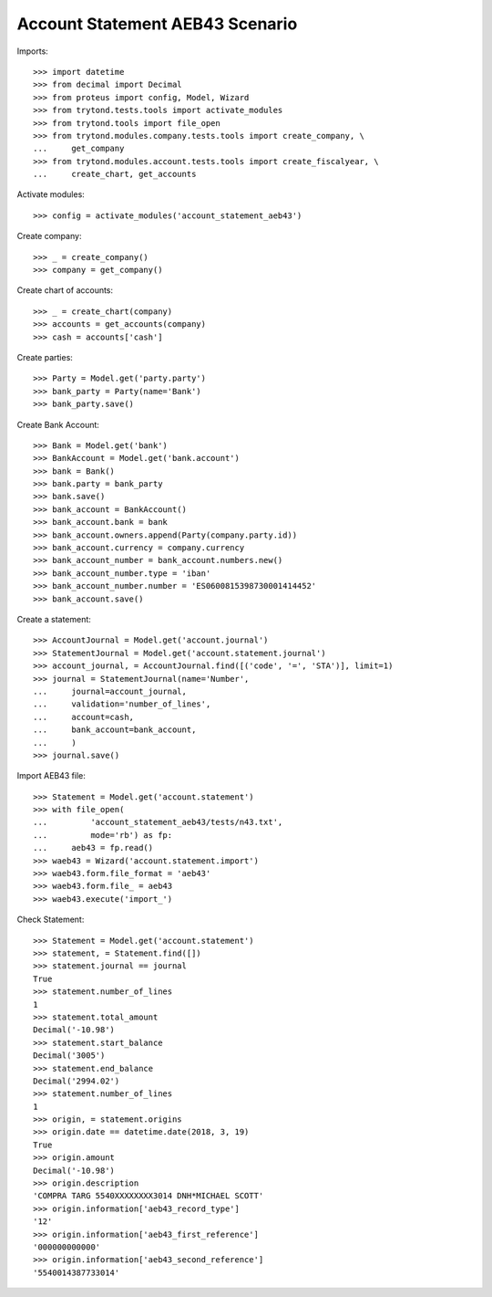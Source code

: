 ================================
Account Statement AEB43 Scenario
================================

Imports::

    >>> import datetime
    >>> from decimal import Decimal
    >>> from proteus import config, Model, Wizard
    >>> from trytond.tests.tools import activate_modules
    >>> from trytond.tools import file_open
    >>> from trytond.modules.company.tests.tools import create_company, \
    ...     get_company
    >>> from trytond.modules.account.tests.tools import create_fiscalyear, \
    ...     create_chart, get_accounts

Activate modules::

    >>> config = activate_modules('account_statement_aeb43')

Create company::

    >>> _ = create_company()
    >>> company = get_company()

Create chart of accounts::

    >>> _ = create_chart(company)
    >>> accounts = get_accounts(company)
    >>> cash = accounts['cash']

Create parties::

    >>> Party = Model.get('party.party')
    >>> bank_party = Party(name='Bank')
    >>> bank_party.save()

Create Bank Account::

    >>> Bank = Model.get('bank')
    >>> BankAccount = Model.get('bank.account')
    >>> bank = Bank()
    >>> bank.party = bank_party
    >>> bank.save()
    >>> bank_account = BankAccount()
    >>> bank_account.bank = bank
    >>> bank_account.owners.append(Party(company.party.id))
    >>> bank_account.currency = company.currency
    >>> bank_account_number = bank_account.numbers.new()
    >>> bank_account_number.type = 'iban'
    >>> bank_account_number.number = 'ES0600815398730001414452'
    >>> bank_account.save()

Create a statement::

    >>> AccountJournal = Model.get('account.journal')
    >>> StatementJournal = Model.get('account.statement.journal')
    >>> account_journal, = AccountJournal.find([('code', '=', 'STA')], limit=1)
    >>> journal = StatementJournal(name='Number',
    ...     journal=account_journal,
    ...     validation='number_of_lines',
    ...     account=cash,
    ...     bank_account=bank_account,
    ...     )
    >>> journal.save()

Import AEB43 file::

    >>> Statement = Model.get('account.statement')
    >>> with file_open(
    ...         'account_statement_aeb43/tests/n43.txt',
    ...         mode='rb') as fp:
    ...     aeb43 = fp.read()
    >>> waeb43 = Wizard('account.statement.import')
    >>> waeb43.form.file_format = 'aeb43'
    >>> waeb43.form.file_ = aeb43
    >>> waeb43.execute('import_')

Check Statement::

    >>> Statement = Model.get('account.statement')
    >>> statement, = Statement.find([])
    >>> statement.journal == journal
    True
    >>> statement.number_of_lines
    1
    >>> statement.total_amount
    Decimal('-10.98')
    >>> statement.start_balance
    Decimal('3005')
    >>> statement.end_balance
    Decimal('2994.02')
    >>> statement.number_of_lines
    1
    >>> origin, = statement.origins
    >>> origin.date == datetime.date(2018, 3, 19)
    True
    >>> origin.amount
    Decimal('-10.98')
    >>> origin.description
    'COMPRA TARG 5540XXXXXXXX3014 DNH*MICHAEL SCOTT'
    >>> origin.information['aeb43_record_type']
    '12'
    >>> origin.information['aeb43_first_reference']
    '000000000000'
    >>> origin.information['aeb43_second_reference']
    '5540014387733014'
